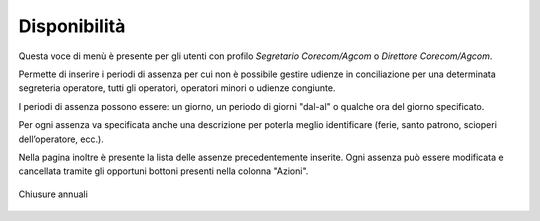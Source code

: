 Disponibilità
=============

Questa voce di menù è presente per gli utenti con profilo *Segretario Corecom/Agcom* o *Direttore Corecom/Agcom*. 

Permette di inserire i periodi di assenza per cui non è possibile gestire udienze in conciliazione per una determinata segreteria operatore, tutti gli operatori, operatori minori o udienze congiunte.

I periodi di assenza possono essere: un giorno, un periodo di giorni "dal-al" o qualche ora del giorno specificato.

Per ogni assenza va specificata anche una descrizione per poterla meglio identificare (ferie, santo patrono, scioperi dell’operatore, ecc.).

Nella pagina inoltre è presente la lista delle assenze precedentemente inserite. Ogni assenza può essere modificata e cancellata tramite gli opportuni bottoni presenti nella colonna "Azioni".

.. figure:: /media/disponibilita.png
   :align: center
   :name: disponibilita
   :alt: Chiusure annuali

   Chiusure annuali
